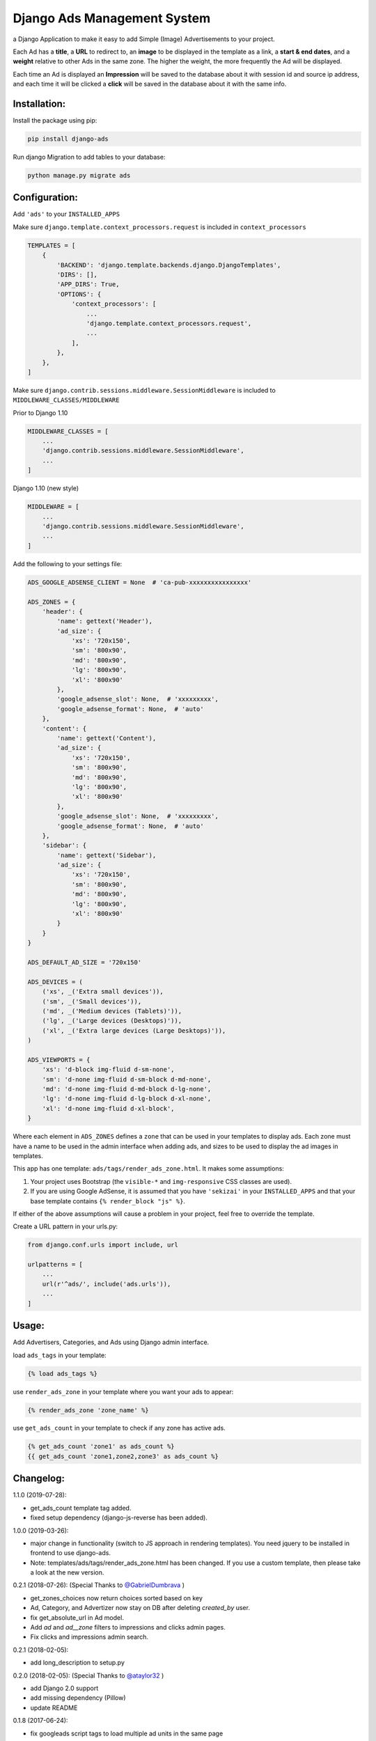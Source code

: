 Django Ads Management System
============================

a Django Application to make it easy to add Simple (Image) Advertisements to your project.

Each Ad has a **title**, a **URL** to redirect to, an **image** to be displayed in the template as a link, a **start & end dates**, and a **weight** relative to other Ads in the same zone. The higher the weight, the more frequently the Ad will be displayed.

Each time an Ad is displayed an **Impression** will be saved to the database about it with session id and source ip address, and each time it will be clicked a **click** will be saved in the database about it with the same info.

Installation:
-------------

Install the package using pip:

.. code-block:: python

  pip install django-ads

Run django Migration to add tables to your database:

.. code-block:: python

  python manage.py migrate ads

Configuration:
--------------

Add ``'ads'`` to your ``INSTALLED_APPS``

Make sure ``django.template.context_processors.request`` is included in ``context_processors``

.. code-block:: python

  TEMPLATES = [
      {
          'BACKEND': 'django.template.backends.django.DjangoTemplates',
          'DIRS': [],
          'APP_DIRS': True,
          'OPTIONS': {
              'context_processors': [
                  ...
                  'django.template.context_processors.request',
                  ...
              ],
          },
      },
  ]


Make sure ``django.contrib.sessions.middleware.SessionMiddleware`` is included to ``MIDDLEWARE_CLASSES/MIDDLEWARE``

Prior to Django 1.10

.. code-block:: python

  MIDDLEWARE_CLASSES = [
      ...
      'django.contrib.sessions.middleware.SessionMiddleware',
      ...
  ]

Django 1.10 (new style)

.. code-block:: python

  MIDDLEWARE = [
      ...
      'django.contrib.sessions.middleware.SessionMiddleware',
      ...
  ]

Add the following to your settings file:

.. code-block:: python

    ADS_GOOGLE_ADSENSE_CLIENT = None  # 'ca-pub-xxxxxxxxxxxxxxxx'

    ADS_ZONES = {
        'header': {
            'name': gettext('Header'),
            'ad_size': {
                'xs': '720x150',
                'sm': '800x90',
                'md': '800x90',
                'lg': '800x90',
                'xl': '800x90'                
            },
            'google_adsense_slot': None,  # 'xxxxxxxxx',
            'google_adsense_format': None,  # 'auto'
        },
        'content': {
            'name': gettext('Content'),
            'ad_size': {
                'xs': '720x150',
                'sm': '800x90',
                'md': '800x90',
                'lg': '800x90',
                'xl': '800x90'                
            },
            'google_adsense_slot': None,  # 'xxxxxxxxx',
            'google_adsense_format': None,  # 'auto'
        },
        'sidebar': {
            'name': gettext('Sidebar'),
            'ad_size': {
                'xs': '720x150',
                'sm': '800x90',
                'md': '800x90',
                'lg': '800x90',
                'xl': '800x90'
            }
        }
    }

    ADS_DEFAULT_AD_SIZE = '720x150'

    ADS_DEVICES = (
        ('xs', _('Extra small devices')),
        ('sm', _('Small devices')),
        ('md', _('Medium devices (Tablets)')),
        ('lg', _('Large devices (Desktops)')),
        ('xl', _('Extra large devices (Large Desktops)')),
    )
    
    ADS_VIEWPORTS = {
        'xs': 'd-block img-fluid d-sm-none',
        'sm': 'd-none img-fluid d-sm-block d-md-none',
        'md': 'd-none img-fluid d-md-block d-lg-none',
        'lg': 'd-none img-fluid d-lg-block d-xl-none',
        'xl': 'd-none img-fluid d-xl-block',
    }


Where each element in ``ADS_ZONES`` defines a ``zone`` that can be used in your templates to display ads. Each zone must have a name to be used in the admin interface when adding ads, and sizes to be used to display the ad images in templates.

This app has one template: ``ads/tags/render_ads_zone.html``. It makes some assumptions:

#. Your project uses Bootstrap (the ``visible-*`` and ``img-responsive`` CSS classes are used).

#. If you are using Google AdSense‎, it is assumed that you have ``'sekizai'`` in your ``INSTALLED_APPS`` and that your base template contains ``{% render_block "js" %}``.

If either of the above assumptions will cause a problem in your project, feel free to override the template.

Create a URL pattern in your urls.py:

.. code-block:: python

  from django.conf.urls import include, url

  urlpatterns = [
      ...
      url(r'^ads/', include('ads.urls')),
      ...
  ]

Usage:
------

Add Advertisers, Categories, and Ads using Django admin interface.

load ``ads_tags`` in your template:

.. code-block:: python

  {% load ads_tags %}

use ``render_ads_zone`` in your template where you want your ads to appear:

.. code-block:: python

  {% render_ads_zone 'zone_name' %}

use ``get_ads_count`` in your template to check if any zone has active ads.

.. code-block:: python

  {% get_ads_count 'zone1' as ads_count %}
  {{ get_ads_count 'zone1,zone2,zone3' as ads_count %}

Changelog:
----------

1.1.0 (2019-07-28):

- get_ads_count template tag added.
- fixed setup dependency (django-js-reverse has been added).

1.0.0 (2019-03-26):

- major change in functionality (switch to JS approach in rendering templates). You need jquery to be installed in frontend to use django-ads.
- Note: templates/ads/tags/render_ads_zone.html has been changed. If you use a custom template, then please take a look at the new version.

0.2.1 (2018-07-26): (Special Thanks to `@GabrielDumbrava <https://github.com/GabrielDumbrava>`_
)

- get_zones_choices now return choices sorted based on key
- Ad, Category, and Advertizer now stay on DB after deleting `created_by` user.
- fix get_absolute_url in Ad model.
- Add `ad` and `ad__zone` filters to impressions and clicks admin pages.
- Fix clicks and impressions admin search.

0.2.1 (2018-02-05):

- add long_description to setup.py

0.2.0 (2018-02-05): (Special Thanks to `@ataylor32 <https://github.com/ataylor32>`_
)

- add Django 2.0 support
- add missing dependency (Pillow)
- update README

0.1.8 (2017-06-24):

- fix googleads script tags to load multiple ad units in the same page

0.1.7 (2017-06-24):

- Please do not use this version

0.1.6 (2017-06-24):

- fix django-sekizai dependency version

0.1.5 (2017-06-24):

- add google adsense fallback

0.1.4 (2017-03-01):

- get client ip address from HTTP_X_FORWARDED_FOR if it exists.

0.1.3 (2017-02-08):

- remove dependency on easy-thumbnails.
- add Image validation to validate image size on upload using Admin interface.

0.1.2 (2017-02-08):

- add AdImage model to allow responsive ads.

0.1.1 (2016-12-20):

- add missing templates directory.
